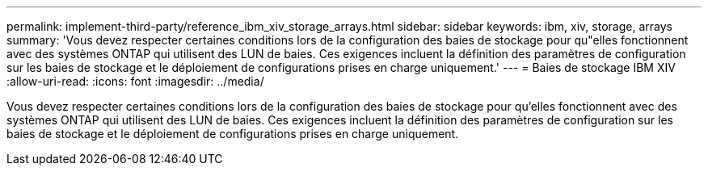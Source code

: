 ---
permalink: implement-third-party/reference_ibm_xiv_storage_arrays.html 
sidebar: sidebar 
keywords: ibm, xiv, storage, arrays 
summary: 'Vous devez respecter certaines conditions lors de la configuration des baies de stockage pour qu"elles fonctionnent avec des systèmes ONTAP qui utilisent des LUN de baies. Ces exigences incluent la définition des paramètres de configuration sur les baies de stockage et le déploiement de configurations prises en charge uniquement.' 
---
= Baies de stockage IBM XIV
:allow-uri-read: 
:icons: font
:imagesdir: ../media/


[role="lead"]
Vous devez respecter certaines conditions lors de la configuration des baies de stockage pour qu'elles fonctionnent avec des systèmes ONTAP qui utilisent des LUN de baies. Ces exigences incluent la définition des paramètres de configuration sur les baies de stockage et le déploiement de configurations prises en charge uniquement.
